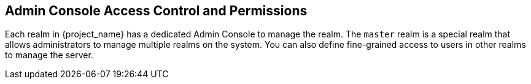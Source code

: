 [[_admin_permissions]]

== Admin Console Access Control and Permissions

Each realm in {project_name} has a dedicated Admin Console to manage the realm. The `master` realm is a special realm that allows administrators to manage multiple realms on the system.  You can also define fine-grained access to users in other realms to manage the server.
